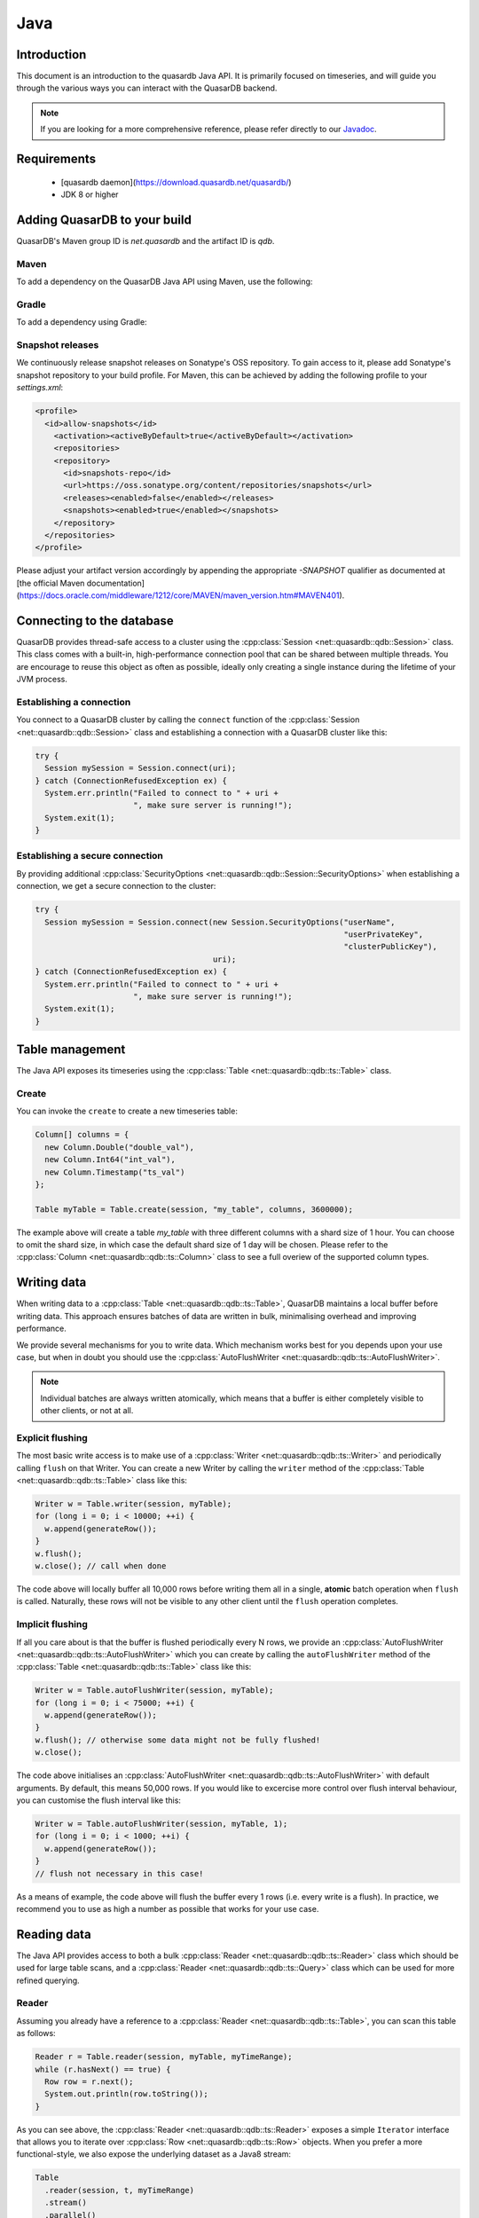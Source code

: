 Java
====

.. default-domain:: java
.. highlight:: java

Introduction
------------

This document is an introduction to the quasardb Java API. It is primarily focused on
timeseries, and will guide you through the various ways you can interact with the
QuasarDB backend.

.. note:: If you are looking for a more comprehensive reference, please refer directly to our
          Javadoc_.

Requirements
------------

 * [quasardb daemon](https://download.quasardb.net/quasardb/)
 * JDK 8 or higher

Adding QuasarDB to your build
-----------------------------

QuasarDB's Maven group ID is `net.quasardb` and the artifact ID is `qdb`.

Maven
^^^^^

To add a dependency on the QuasarDB Java API using Maven, use the following:

.. code-block:: xml
   <dependency>
     <groupId>net.quasardb</groupId>
     <artifactId>qdb</artifactId>
     <version>2.6.0</version>
   </dependency>

Gradle
^^^^^^

To add a dependency using Gradle:

.. code-block:: bash
   dependencies {
     compile "net.quasardb.qdb:2.6.0"
   }

Snapshot releases
^^^^^^^^^^^^^^^^^

We continuously release snapshot releases on Sonatype's OSS repository. To gain access to it, please add Sonatype's snapshot repository to your build profile. For Maven, this can be achieved by adding the following profile to your `settings.xml`:

.. code-block:: xml

   <profile>
     <id>allow-snapshots</id>
       <activation><activeByDefault>true</activeByDefault></activation>
       <repositories>
       <repository>
         <id>snapshots-repo</id>
         <url>https://oss.sonatype.org/content/repositories/snapshots</url>
         <releases><enabled>false</enabled></releases>
         <snapshots><enabled>true</enabled></snapshots>
       </repository>
     </repositories>
   </profile>

Please adjust your artifact version accordingly by appending the appropriate `-SNAPSHOT` qualifier as documented at [the official Maven documentation](https://docs.oracle.com/middleware/1212/core/MAVEN/maven_version.htm#MAVEN401).

.. _Javadoc: https://doc.quasardb.net/java/

Connecting to the database
--------------------------

QuasarDB provides thread-safe access to a cluster using the :cpp:class:`Session <net::quasardb::qdb::Session>` class. This class comes with a built-in, high-performance connection pool that can be shared between multiple threads. You are encourage to reuse this object as often as possible, ideally only creating a single instance during the lifetime of your JVM process.

Establishing a connection
^^^^^^^^^^^^^^^^^^^^^^^^^

You connect to a QuasarDB cluster by calling the ``connect`` function of the :cpp:class:`Session <net::quasardb::qdb::Session>` class and establishing a connection with a QuasarDB cluster like this:

.. code-block:: java

   try {
     Session mySession = Session.connect(uri);
   } catch (ConnectionRefusedException ex) {
     System.err.println("Failed to connect to " + uri +
                        ", make sure server is running!");
     System.exit(1);
   }

Establishing a secure connection
^^^^^^^^^^^^^^^^^^^^^^^^^^^^^^^^

By providing additional :cpp:class:`SecurityOptions <net::quasardb::qdb::Session::SecurityOptions>` when establishing a connection, we get a secure connection to the cluster:

.. code-block:: java

   try {
     Session mySession = Session.connect(new Session.SecurityOptions("userName",
                                                                     "userPrivateKey",
                                                                     "clusterPublicKey"),
                                         uri);
   } catch (ConnectionRefusedException ex) {
     System.err.println("Failed to connect to " + uri +
                        ", make sure server is running!");
     System.exit(1);
   }


Table management
----------------

The Java API exposes its timeseries using the :cpp:class:`Table <net::quasardb::qdb::ts::Table>` class.

Create
^^^^^^

You can invoke the ``create`` to create a new timeseries table:

.. code-block:: java

    Column[] columns = {
      new Column.Double("double_val"),
      new Column.Int64("int_val"),
      new Column.Timestamp("ts_val")
    };

    Table myTable = Table.create(session, "my_table", columns, 3600000);

The example above will create a table `my_table` with three different columns with a shard size of 1 hour. You can choose to omit the shard size, in which case the default shard size of 1 day will be chosen. Please refer to the :cpp:class:`Column <net::quasardb::qdb::ts::Column>` class to see a full overiew of the supported column types.


Writing data
------------

When writing data to a :cpp:class:`Table <net::quasardb::qdb::ts::Table>`, QuasarDB maintains a local buffer before writing data. This approach ensures batches of data are written in bulk, minimalising overhead and improving performance.

We provide several mechanisms for you to write data. Which mechanism works best for you depends upon your use case, but when in doubt you should use the :cpp:class:`AutoFlushWriter <net::quasardb::qdb::ts::AutoFlushWriter>`.

.. note:: Individual batches are always written atomically, which means that a buffer is either completely visible to other clients, or not at all.

Explicit flushing
^^^^^^^^^^^^^^^^^
The most basic write access is to make use of a :cpp:class:`Writer <net::quasardb::qdb::ts::Writer>` and periodically calling ``flush`` on that Writer. You can create a new Writer by calling the ``writer`` method of the :cpp:class:`Table <net::quasardb::qdb::ts::Table>` class like this:

.. code-block:: java

    Writer w = Table.writer(session, myTable);
    for (long i = 0; i < 10000; ++i) {
      w.append(generateRow());
    }
    w.flush();
    w.close(); // call when done

The code above will locally buffer all 10,000 rows before writing them all in a single, **atomic** batch operation when ``flush`` is called. Naturally, these rows will not be visible to any other client until the ``flush`` operation completes.

Implicit flushing
^^^^^^^^^^^^^^^^^
If all you care about is that the buffer is flushed periodically every N rows, we provide an :cpp:class:`AutoFlushWriter <net::quasardb::qdb::ts::AutoFlushWriter>` which you can create by calling the ``autoFlushWriter`` method of the :cpp:class:`Table <net::quasardb::qdb::ts::Table>` class like this:

.. code-block:: java

    Writer w = Table.autoFlushWriter(session, myTable);
    for (long i = 0; i < 75000; ++i) {
      w.append(generateRow());
    }
    w.flush(); // otherwise some data might not be fully flushed!
    w.close();

The code above initialises an :cpp:class:`AutoFlushWriter <net::quasardb::qdb::ts::AutoFlushWriter>` with default arguments. By default, this means 50,000 rows. If you would like to excercise more control over flush interval behaviour, you can customise the flush interval like this:

.. code-block:: java

    Writer w = Table.autoFlushWriter(session, myTable, 1);
    for (long i = 0; i < 1000; ++i) {
      w.append(generateRow());
    }
    // flush not necessary in this case!

As a means of example, the code above will flush the buffer every 1 rows (i.e. every write is a flush). In practice, we recommend you to use as high a number as possible that works for your use case.

Reading data
------------

The Java API provides access to both a bulk :cpp:class:`Reader <net::quasardb::qdb::ts::Reader>` class which should be used for large table scans, and a :cpp:class:`Reader <net::quasardb::qdb::ts::Query>` class which can be used for more refined querying.

Reader
^^^^^^
Assuming you already have a reference to a :cpp:class:`Reader <net::quasardb::qdb::ts::Table>`, you can scan this table as follows:

.. code-block:: java

   Reader r = Table.reader(session, myTable, myTimeRange);
   while (r.hasNext() == true) {
     Row row = r.next();
     System.out.println(row.toString());
   }

As you can see above, the :cpp:class:`Reader <net::quasardb::qdb::ts::Reader>` exposes a simple ``Iterator`` interface that allows you to iterate over :cpp:class:`Row <net::quasardb::qdb::ts::Row>` objects. When you prefer a more functional-style, we also expose the underlying dataset as a Java8 stream:

.. code-block:: java

   Table
     .reader(session, t, myTimeRange)
     .stream()
     .parallel()
     .filter(myClass::isValid)
     .forEach(System.out::println);

Query
^^^^^

.. note:: For more information about the query language itself, see our :doc:`queries` documentation.

For more ad-hoc analysis and aggregations, you can use our :cpp:class:`Query <net::quasardb::qdb::ts::Query>` class:

.. code-block:: java

   Result r = Query.of("select double_val from "  + myTable.getName() + " in range(now, +1h)")
                   .execute(session);
   for (Result.Table t : r.tables) {
     System.out.println("has table with results: " + t.toString());
   }

And the Query API also provides Stream-based access to the Result set:

.. code-block:: java

   Query.of("select double_val from "  + myTable.getName() + " in range(now, +1h)")
     .execute(session)
     .parallel()
     .filter(myClass::isValid)
     .forEach(System.out::println);

The code above will query the ``double_val`` column from your time range, and return the entire :cpp:class:`Result <net::quasardb::qdb::ts::Result>` object. We also suggest you explore our Javadoc_ to see a more comprehensive overview on how to inspect the Result object.


Reference
---------

This chapter contains a short summary of our Java API. For more a complete reference, please see our Javadoc_.

.. doxygenclass:: net::quasardb::qdb::Session::SecurityOptions
	:project: qdb_java_api
        :members:

.. doxygenclass:: net::quasardb::qdb::Session
	:project: qdb_java_api
        :members: connect

.. doxygenclass:: net::quasardb::qdb::ts::Table
	:project: qdb_java_api
        :members:

.. doxygenclass:: net::quasardb::qdb::ts::Column
	:project: qdb_java_api
        :members:

.. doxygenclass:: net::quasardb::qdb::ts::Writer
	:project: qdb_java_api
        :members:

.. doxygenclass:: net::quasardb::qdb::ts::AutoFlushWriter
	:project: qdb_java_api
        :members:

.. doxygenclass:: net::quasardb::qdb::ts::Reader
	:project: qdb_java_api
        :members:

.. doxygenclass:: net::quasardb::qdb::ts::Query
	:project: qdb_java_api
        :members:

.. doxygenclass:: net::quasardb::qdb::ts::TimeRange
	:project: qdb_java_api
        :members:

.. doxygenclass:: net::quasardb::qdb::ts::Row
	:project: qdb_java_api
        :members:

.. doxygenclass:: net::quasardb::qdb::ts::Value
	:project: qdb_java_api
        :members:

.. doxygenclass:: net::quasardb::qdb::ts::Result
	:project: qdb_java_api
        :members:
